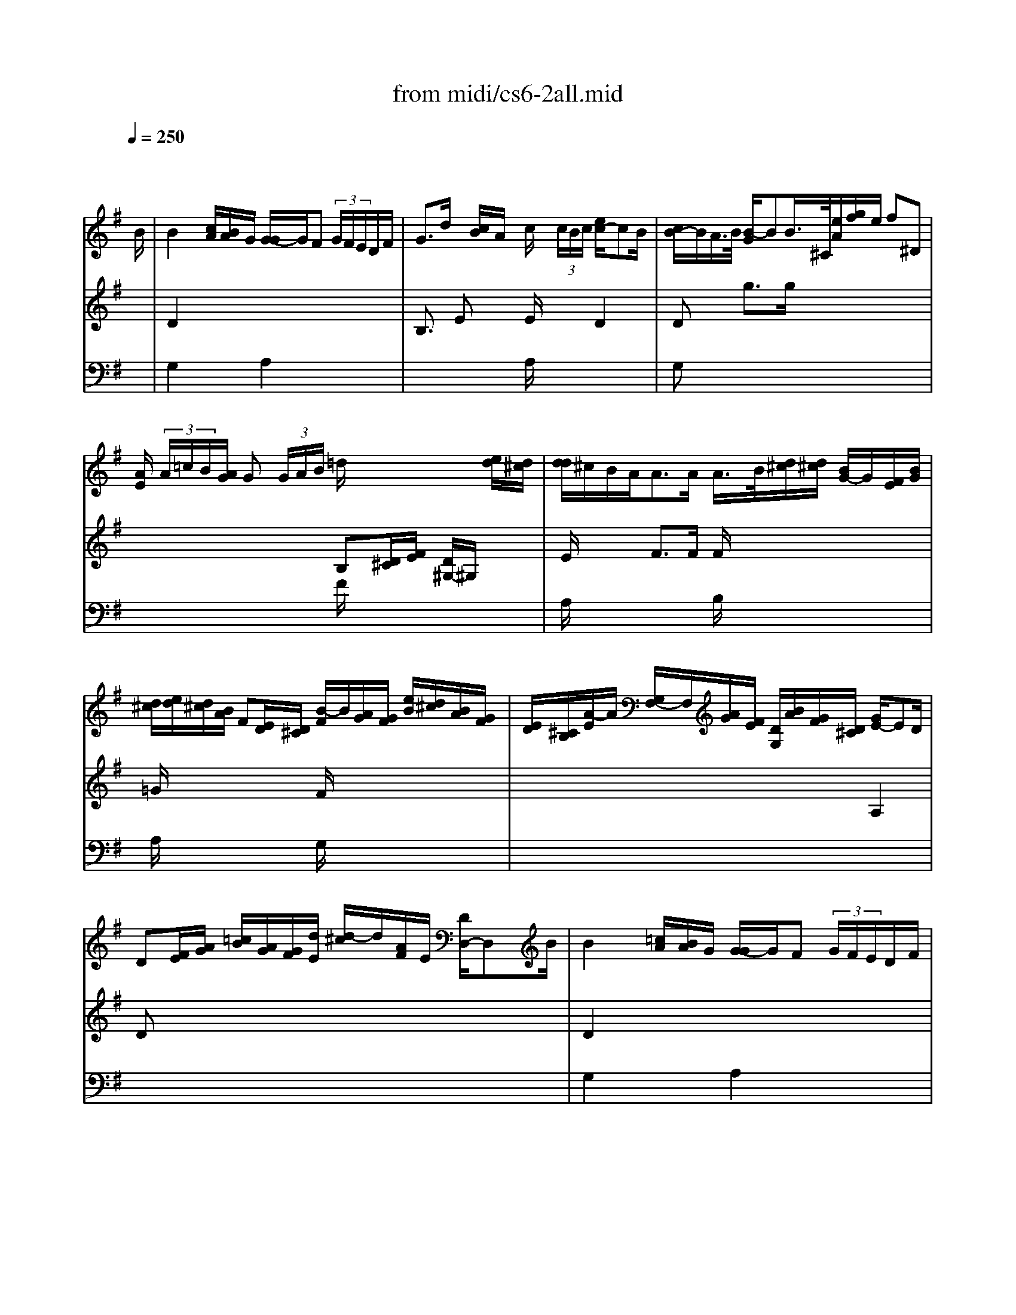 X: 1
T:from midi/cs6-2all.mid
M:4/4
L:1/8
Q:1/4=250
K:Gmaj% 2 sharps
% untitled
% A
% A'
% B
% B'
V:1
% Solo Cello
%%MIDI program 42
x6 x3/2
% untitled
B/2| \
% A
B2 x/2[c/2A/2][B/2A/2]G/2 [G/2-G/2]G/2F (3G/2F/2E/2D/2F/2| \
G3/2d/2 x/2[c/2B/2]A/2x/2 c/2x/2 (3c/2B/2c/2 [e/2c/2-]cB/2| \
[c/2B/2-]B/2A/2>B/2 [B/2-G/2]BB/2>^C/2[e/2A/2][g/2f/2]e/2 f^D|
[A/2E/2] (3A/2=c/2B/2[A/2G/2] G (3G/2A/2B/2 =d/2x2x/2[e/2d/2][d/2^c/2]| \
[d/2d/2]^c/2B/2A<AA/2 A/2>B/2[d/2^c/2][d/2^c/2] [B/2G/2-]G/2[F/2E/2][B/2G/2]| \
[d/2^c/2][e/2d/2][d/2^c/2][B/2A/2] F[E/2D/2][D/2^C/2] [B/2-F/2]B/2[A/2G/2][G/2F/2] [e/2B/2][d/2^c/2][B/2A/2][G/2F/2]| \
[E/2D/2][^C/2B,/2][A/2-E/2]A/2 [G,/2F,/2-]F,/2[A/2G/2][F/2E/2] [D/2G,/2][B/2A/2][G/2F/2][D/2^C/2] [G/2E/2-]ED/2|
D[F/2E/2][A/2G/2] [=c/2B/2][A/2G/2][G/2F/2][d/2E/2] [d/2-^c/2]d/2[A/2F/2]E/2 [D/2D,/2-]D,B/2| \
% A'
B2 x/2[=c/2A/2][B/2A/2]G/2 [G/2-G/2]G/2F (3G/2F/2E/2D/2F/2| \
G3/2d/2 x/2[c/2B/2]A/2x/2 c/2x/2 (3c/2B/2c/2 [e/2c/2-]cB/2| \
[c/2B/2-]B/2A/2>B/2 [B/2-G/2]BB/2>^C/2[e/2A/2][g/2f/2]e/2 f^D|
[A/2E/2] (3A/2=c/2B/2[A/2G/2] G (3G/2A/2B/2 =d/2x2x/2[e/2d/2][d/2^c/2]| \
[d/2d/2]^c/2B/2A<AA/2 A/2>B/2[d/2^c/2][d/2^c/2] [B/2G/2-]G/2[F/2E/2][B/2G/2]| \
[d/2^c/2][e/2d/2][d/2^c/2][B/2A/2] F[E/2D/2][D/2^C/2] [B/2-F/2]B/2[A/2G/2][G/2F/2] [e/2B/2][d/2^c/2][B/2A/2][G/2F/2]| \
[E/2D/2][^C/2B,/2][A/2-E/2]A/2 [G,/2F,/2-]F,/2[A/2G/2][F/2E/2] [D/2G,/2][B/2A/2][G/2F/2][D/2^C/2] [G/2E/2-]ED/2|
D[F/2E/2][A/2G/2] [=c/2B/2][A/2G/2][G/2F/2][d/2E/2] [d/2-^c/2]d/2[A/2F/2]E/2 [D/2D,/2-]D,x/2| \
% B
Fx3 d3/2 (3=c/2B/2A/2[G/2F/2][E/2D/2][C/2B,/2]| \
[C/2B,/2-]B,/2 (3G/2E/2C/2 [B,/2A,/2] (3c/2B/2c/2[A/2F/2] [D/2G,/2] (3D/2E/2F/2[A/2G/2] B (3B,/2G,/2A,/2| \
[B,/2=F,,/2-]=F,,D/2>E/2[E/2D/2][=F/2E/2][=F/2=F/2] G3/2x2x/2|
D,^C, [B/2B/2][^c/2_B/2][d/2=B/2][e/2^c/2] [G/2_B,/2] (3^F/2e/2d/2[e/2^c/2] d[^c/2=B/2][A/2G/2]| \
G[F/2E/2][D/2=C/2] C (3C/2D/2E/2 G/2_B, (3=B,/2^C/2F,/2 (3E,/2G,/2F,/2G,/2| \
[E,/2D,/2][^c/2B/2][d/2E/2][d/2^c/2] [e/2B/2-]B/2_B [=B/2-B/2]B/2[B/2F/2][d/2^c/2] [d/2^c/2][=f/2e/2][d/2^G/2][A/2^G/2]| \
[A/2^G/2-]^G/2=F =F/2>E/2[d/2=c/2]d/2 [c/2-B/2]c (3d/2e/2d/2[c/2B/2][A/2=G/2][A/2^F/2]|
[G/2G/2] (3E,/2F,/2G,/2[B,/2A,/2] [^C/2G,/2][E/2A,/2][^C/2B,/2][E/2D/2] [G/2F/2][F/2E/2][G/2F/2][F/2E/2] [d/2-D/2]d/2[D/2=C/2][C/2B,/2]| \
[C/2B,/2-]B,/2[d/2c/2][B/2A/2] [G/2=F/2][=F/2E/2][d/2=F/2][=F/2E/2] [D/2^G,/2][E/2B,/2][B/2^G/2][d/2c/2] [c/2B/2] (3A,/2B,/2C/2[E/2D/2]| \
[=G/2^F/2][A/2D/2][A/2F/2][c/2B/2] [B/2A/2] (3G,/2A,/2B,/2[D/2C/2] [=F,/2C,/2-]C,/2[e/2B/2][d/2c/2] [B/2A/2][G/2^F/2][E/2D/2][C/2B,/2]| \
[A,/2G,/2][F,/2E,/2][D/2A,/2][A/2F/2] [d/2^c/2] (3B,,/2D/2=C/2[B,/2A,/2] [G,/2C,/2][E/2D/2][C/2B,/2][G,/2F,/2] [C/2A,/2-]A,G,/2|
G,[B,/2A,/2][D/2C/2] [=F/2E/2][D/2C/2][C/2B,/2][G/2A,/2] [G/2-^F/2]G/2[D/2B,/2]A,/2 [G,/2G,,/2-]G,,x/2| \
% B'
Fx3 d3/2 (3c/2B/2A/2[G/2F/2][E/2D/2][C/2B,/2]| \
[C/2B,/2-]B,/2 (3G/2E/2C/2 [B,/2A,/2] (3c/2B/2c/2[A/2F/2] [D/2G,/2] (3D/2E/2F/2[A/2G/2] B (3B,/2G,/2A,/2| \
[B,/2=F,,/2-]=F,,D/2>E/2[E/2D/2][=F/2E/2][=F/2=F/2] G3/2x2x/2|
D,^C, [B/2B/2][^c/2_B/2][d/2=B/2][e/2^c/2] [G/2_B,/2] (3^F/2e/2d/2[e/2^c/2] d[^c/2=B/2][A/2G/2]| \
G[F/2E/2][D/2=C/2] C (3C/2D/2E/2 G/2_B, (3=B,/2^C/2F,/2 (3E,/2G,/2F,/2G,/2| \
[E,/2D,/2][^c/2B/2][d/2E/2][d/2^c/2] [e/2B/2-]B/2_B [=B/2-B/2]B/2[B/2F/2][d/2^c/2] [d/2^c/2][=f/2e/2][d/2^G/2][A/2^G/2]| \
[A/2^G/2-]^G/2=F =F/2>E/2[d/2=c/2]d/2 [c/2-B/2]c (3d/2e/2d/2[c/2B/2][A/2=G/2][A/2^F/2]|
[G/2G/2] (3E,/2F,/2G,/2[B,/2A,/2] [^C/2G,/2][E/2A,/2][^C/2B,/2][E/2D/2] [G/2F/2][F/2E/2][G/2F/2][F/2E/2] [d/2-D/2]d/2[D/2=C/2][C/2B,/2]| \
[C/2B,/2-]B,/2[d/2c/2][B/2A/2] [G/2=F/2][=F/2E/2][d/2=F/2][=F/2E/2] [D/2^G,/2][E/2B,/2][B/2^G/2][d/2c/2] [c/2B/2] (3A,/2B,/2C/2[E/2D/2]| \
[=G/2^F/2][A/2D/2][A/2F/2][c/2B/2] [B/2A/2] (3G,/2A,/2B,/2[D/2C/2] [=F,/2C,/2-]C,/2[e/2B/2][d/2c/2] [B/2A/2][G/2^F/2][E/2D/2][C/2B,/2]| \
[A,/2G,/2][F,/2E,/2][D/2A,/2][A/2F/2] [d/2^c/2] (3B,,/2D/2=C/2[B,/2A,/2] [G,/2C,/2][E/2D/2][C/2B,/2][G,/2F,/2] [C/2A,/2-]A,G,/2|
G,[B,/2A,/2][D/2C/2] [=F/2E/2][D/2C/2][C/2B,/2][G/2A,/2] [G/2-^F/2]G/2[D/2B,/2]A,/2 [G,/2G,,/2-]G,,
V:2
% --------------------------------------
%%MIDI program 42
x8
%Error : Bar 40 is 31/16 not 4/4
| \
% untitled
% A
D2 x6| \
B,3/2x/2 Ex E/2x3/2 D2| \
Dx g3/2g/2 x4|
x4 B,[D/2^C/2][F/2E/2] [D/2^G,/2-]^G,/2x| \
E/2x3/2 F3/2F/2 F/2x3x/2| \
=G/2x3x/2 F/2x3x/2| \
x6 A,2|
Dx6x| \
% A'
D2 x6| \
B,3/2x/2 Ex E/2x3/2 D2| \
Dx g3/2g/2 x4|
x4 B,[D/2^C/2][F/2E/2] [D/2^G,/2-]^G,/2x| \
E/2x3/2 F3/2F/2 F/2x3x/2| \
=G/2x3x/2 F/2x3x/2| \
x6 A,2|
Dx6x/2A/2| \
% B
A3/2[=c/2B/2] [A/2G/2][F/2E/2][G/2F/2][F/2E/2] F3/2x2x/2| \
x8| \
x4 E,3/2E,/2>=F,/2[=F,/2E,/2]G,/2G,/2|
x6 B,x| \
B,x6x| \
x2 ^Fx4x| \
B,3/2x2x/2 E3/2x2x/2|
x8| \
x8| \
x8| \
x6 D,2|
x6 x3/2A/2| \
% B'
A3/2[c/2B/2] [A/2G/2][F/2E/2][G/2F/2][F/2E/2] F3/2x2x/2| \
x8| \
x4 E,3/2E,/2>=F,/2[=F,/2E,/2]G,/2G,/2|
x6 B,x| \
B,x6x| \
x2 ^Fx4x| \
B,3/2x2x/2 E3/2x2x/2|
x8| \
x8| \
x8| \
x6 D,2|
V:3
% Johann Sebastian Bach  (1685-1750)
%%MIDI program 42
x8| \
% untitled
% A
G,2 x2 A,2 x2| \
x4 A,/2x3x/2| \
G,x6x|
x4 F/2x3x/2| \
A,/2x3x/2 B,/2x3x/2| \
A,/2x3x/2 G,/2x3x/2| \
x8|
x8| \
% A'
G,2 x2 A,2 x2| \
x4 A,/2x3x/2| \
G,x6x|
x4 F/2x3x/2| \
A,/2x3x/2 B,/2x3x/2| \
A,/2x3x/2 G,/2x3x/2| \
x8|
x8| \
% B
A,x3 A,3/2x2x/2| \
x8| \
x4 C3/2x2x/2|
x6 Fx| \
E,x6x| \
x8| \
E,3/2x2x/2 A,3/2x2x/2|
x8| \
x8| \
x8| \
x8|
x8| \
% B'
A,x3 A,3/2x2x/2| \
x8| \
x4 C3/2x2x/2|
x6 Fx| \
E,x6x| \
x8| \
E,3/2x2x/2 A,3/2
V:4
% Six Suites for Solo Cello
%%MIDI program 42
x8
%Error : Bar 115 is 27/16 not 4/4
| \
x8| \
x8| \
x8|
x8| \
x8| \
x8| \
x8|
x8| \
x8| \
x8| \
x8|
x8| \
x8| \
x8| \
x8|
x8| \
% untitled
% A
% A'
% B
D,x3 C,3/2x2x/2| \
x8| \
x8|
x8| \
x8| \
x8| \
x8|
x8| \
x8| \
x8| \
x8|
x8| \
% B'
D,x3 C,3/2
% --------------------------------------
% Suite No. 6 in D major - BWV 1012
% 2nd Movement: Allemande
% --------------------------------------
% Sequenced with Cakewalk Pro Audio by
% David J. Grossman - dave@unpronounceable.com
% This and other Bach MIDI files can be found at:
% Dave's J.S. Bach Page
% http://www.unpronounceable.com/bach
% --------------------------------------
% Original Filename: cs6-2all.mid
% Last Modified: February 22, 1997
